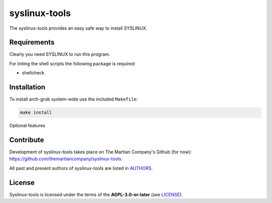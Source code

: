 ================
syslinux-tools
================

The syslinux-tools provides an easy safe way to install SYSLINUX.

Requirements
============

Clearly you need SYSLINUX to run this program.

For linting the shell scripts the following package is required:

* shellcheck

Installation
============

To install arch-grub system-wide use the included ``Makefile``:

.. code:: sh

   make install

Optional features

Contribute
==========

Development of syslinux-tools takes place on The Martian Company's Github (for now): https://github.com/themartiancompany/syslinux-tools.

All past and present authors of syslinux-tools are listed in `AUTHORS <AUTHORS.rst>`_.

License
=======

Syslinux-tools is licensed under the terms of the **AGPL-3.0-or-later** (see `LICENSE <LICENSE>`_).
